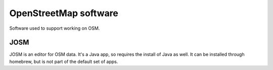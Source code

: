 OpenStreetMap software
======================

Software used to support working on OSM.

JOSM
----

JOSM is an editor for OSM data. It's a Java app, so requires the install of
Java as well. It can be installed through homebrew, but is not part of the
default set of apps.
